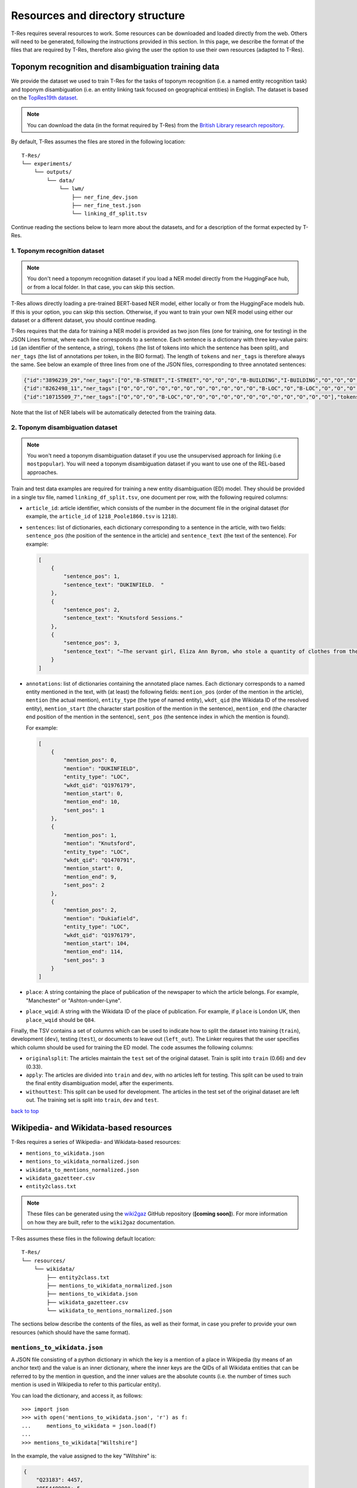 .. _top-resources:

=================================
Resources and directory structure
=================================

T-Res requires several resources to work. Some resources can be downloaded
and loaded directly from the web. Others will need to be generated, following
the instructions provided in this section. In this page, we describe the format
of the files that are required by T-Res, therefore also giving the user the
option to use their own resources (adapted to T-Res).

Toponym recognition and disambiguation training data
----------------------------------------------------

We provide the dataset we used to train T-Res for the tasks of toponym recognition
(i.e. a named entity recognition task) and toponym disambiguation (i.e. an entity
linking task focused on geographical entities) in English. The dataset is based on the
`TopRes19th dataset <https://openhumanitiesdata.metajnl.com/articles/10.5334/johd.56>`_.

.. note::

    You can download the data (in the format required by T-Res) from the `British
    Library research repository <https://bl.iro.bl.uk/concern/datasets/ef537c70-87cb-495a-86c8-edffefa6bdc6>`_.

By default, T-Res assumes the files are stored in the following location:

::

    T-Res/
    └── experiments/
        └── outputs/
            └── data/
                └── lwm/
                    ├── ner_fine_dev.json
                    ├── ner_fine_test.json
                    └── linking_df_split.tsv

Continue reading the sections below to learn more about the datasets, and for a
description of the format expected by T-Res.

1. Toponym recognition dataset
##############################

.. note::

    You don't need a toponym recognition dataset if you load a NER model directly
    from the HuggingFace hub, or from a local folder. In that case, you can skip
    this section.

T-Res allows directly loading a pre-trained BERT-based NER model, either locally
or from the HuggingFace models hub. If this is your option, you can skip this
section. Otherwise, if you want to train your own NER model using either our
dataset or a different dataset, you should continue reading.

T-Res requires that the data for training a NER model is provided as two json files
(one for training, one for testing) in the JSON Lines format, where each line
corresponds to a sentence. Each sentence is a dictionary with three key-value
pairs: ``id`` (an identifier of the sentence, a string), ``tokens`` (the list of
tokens into which the sentence has been split), and ``ner_tags`` (the list of
annotations per token, in the BIO format). The length of ``tokens`` and ``ner_tags``
is therefore always the same. See below an example of three lines from one of
the JSON files, corresponding to three annotated sentences:

.. code-block:: json

    {"id":"3896239_29","ner_tags":["O","B-STREET","I-STREET","O","O","O","B-BUILDING","I-BUILDING","O","O","O","O","O","O","O","O","O","O"],"tokens":[",","Old","Millgate",",","to","the","Collegiate","Church",",","where","they","arrived","a","little","after","ten","oclock","."]}
    {"id":"8262498_11","ner_tags":["O","O","O","O","O","O","O","O","O","O","O","B-LOC","O","B-LOC","O","O","O","O","O","O"],"tokens":["On","the","'","JSth","November","the","ship","Santo","Christo",",","from","Monteveido","to","Cadiz",",","with","hides","and","copper","."]}
    {"id":"10715509_7","ner_tags":["O","O","O","B-LOC","O","O","O","O","O","O","O","O","O","O","O","O"],"tokens":["A","COACH","to","SOUTHAMPTON",",","every","morning","at","a","quarter","before","6",",","Sundays","excepted","."]}

Note that the list of NER labels will be automatically detected from the training
data.

2. Toponym disambiguation dataset
#################################

.. note::

    You won't need a toponym disambiguation dataset if you use the unsupervised
    approach for linking (i.e ``mostpopular``). You will need a toponym disambiguation
    dataset if you want to use one of the REL-based approaches.

Train and test data examples are required for training a new entity
disambiguation (ED) model. They should be provided in a single tsv file, named
``linking_df_split.tsv``, one document per row, with the following required
columns:

* ``article_id``: article identifier, which consists of the number in the
  document file in the original dataset (for example, the ``article_id`` of
  ``1218_Poole1860.tsv`` is ``1218``).
* ``sentences``: list of dictionaries, each dictionary corresponding to a
  sentence in the article, with two fields: ``sentence_pos`` (the position
  of the sentence in the article) and ``sentence_text`` (the text of the
  sentence). For example:

  .. code-block:: json

    [
        {
            "sentence_pos": 1,
            "sentence_text": "DUKINFIELD.  "
        },
        {
            "sentence_pos": 2,
            "sentence_text": "Knutsford Sessions."
        },
        {
            "sentence_pos": 3,
            "sentence_text": "—The servant girl, Eliza Ann Byrom, who stole a quantity of clothes from the house where she lodged, in Dukiafield, was sentenced to two months’ imprisonment. "
        }
    ]

* ``annotations``: list of dictionaries containing the annotated place names.
  Each dictionary corresponds to a named entity mentioned in the text, with (at
  least) the following fields: ``mention_pos`` (order of the mention in the article),
  ``mention`` (the actual mention), ``entity_type`` (the type of named entity),
  ``wkdt_qid`` (the Wikidata ID of the resolved entity), ``mention_start``
  (the character start position of the mention in the sentence), ``mention_end``
  (the character end position of the mention in the sentence), ``sent_pos``
  (the sentence index in which the mention is found).

  For example:

  .. code-block:: json

    [
        {
            "mention_pos": 0,
            "mention": "DUKINFIELD",
            "entity_type": "LOC",
            "wkdt_qid": "Q1976179",
            "mention_start": 0,
            "mention_end": 10,
            "sent_pos": 1
        },
        {
            "mention_pos": 1,
            "mention": "Knutsford",
            "entity_type": "LOC",
            "wkdt_qid": "Q1470791",
            "mention_start": 0,
            "mention_end": 9,
            "sent_pos": 2
        },
        {
            "mention_pos": 2,
            "mention": "Dukiafield",
            "entity_type": "LOC",
            "wkdt_qid": "Q1976179",
            "mention_start": 104,
            "mention_end": 114,
            "sent_pos": 3
        }
    ]

* ``place``: A string containing the place of publication of the newspaper to
  which the article belongs. For example, "Manchester" or "Ashton-under-Lyne".

* ``place_wqid``: A string with the Wikidata ID of the place of publication.
  For example, if ``place`` is London UK, then ``place_wqid`` should be ``Q84``.

Finally, the TSV contains a set of columns which can be used to indicate how
to split the dataset into training (``train``), development (``dev``), testing
(``test``), or documents to leave out (``left_out``). The Linker requires that
the user specifies which column should be used for training the ED model.
The code assumes the following columns:

* ``originalsplit``: The articles maintain the ``test`` set of the original
  dataset. Train is split into ``train`` (0.66) and ``dev`` (0.33).

* ``apply``: The articles are divided into ``train`` and ``dev``, with no articles
  left for testing. This split can be used to train the final entity disambiguation
  model, after the experiments.

* ``withouttest``: This split can be used for development. The articles in the
  test set of the original dataset are left out. The training set is split into
  ``train``, ``dev`` and ``test``.

`back to top <#top-resources>`_

Wikipedia- and Wikidata-based resources
---------------------------------------

T-Res requires a series of Wikipedia- and Wikidata-based resources:

* ``mentions_to_wikidata.json``
* ``mentions_to_wikidata_normalized.json``
* ``wikidata_to_mentions_normalized.json``
* ``wikidata_gazetteer.csv``
* ``entity2class.txt``

.. note::

    These files can be generated using the
    `wiki2gaz <https://github.com/Living-with-machines/wiki2gaz>`_ GitHub
    repository (**[coming soon]**). For more information on how they are built,
    refer to the ``wiki2gaz`` documentation.

T-Res assumes these files in the following default location:

::

    T-Res/
    └── resources/
        └── wikidata/
            ├── entity2class.txt
            ├── mentions_to_wikidata_normalized.json
            ├── mentions_to_wikidata.json
            ├── wikidata_gazetteer.csv
            └── wikidata_to_mentions_normalized.json

The sections below describe the contents of the files, as well as their
format, in case you prefer to provide your own resources (which should
have the same format).

``mentions_to_wikidata.json``
#############################

A JSON file consisting of a python dictionary in which the key is a mention
of a place in Wikipedia (by means of an anchor text) and the value is an inner
dictionary, where the inner keys are the QIDs of all Wikidata entities that
can be referred to by the mention in question, and the inner values are the
absolute counts (i.e. the number of times such mention is used in Wikipedia
to refer to this particular entity).

You can load the dictionary, and access it, as follows:

::

    >>> import json
    >>> with open('mentions_to_wikidata.json', 'r') as f:
    ...     mentions_to_wikidata = json.load(f)
    ...
    >>> mentions_to_wikidata["Wiltshire"]


In the example, the value assigned to the key "Wiltshire" is:

.. code-block:: json

    {
        "Q23183": 4457,
        "Q55448990": 5,
        "Q8023421": 1
    }

In the example, we see that the mention "Wiltshire" is assigned a mapping
between key ``Q23183`` and value 4457. This means that, on Wikipedia,
"Wiltshire" appears 4457 times to refer to entity `Q23183
<https://www.wikidata.org/wiki/Q23183>`_ (through the mapping between
Wikidata entity ``Q23183`` and its `corresponding Wikipedia page
<https://en.wikipedia.org/wiki/Wiltshire>`_).

``mentions_to_wikidata_normalized.json``
########################################

A JSON file containing the normalised version of the ``mentions_to_wikidata.json``
dictionary. For example, the value of the mention "Wiltshire" is now:

.. code-block:: json

    {
        "Q23183": 0.9767696690773614,
        "Q55448990": 1.0,
        "Q8023421": 0.03125
    }

Note that these scores do not add up to one, as they are normalised by entity,
not by mention. They are a measure of how likely an entity is to be referred to
by a mention. In the example, we see that entity ``Q55448990`` is always referred
to as ``Wiltshire``.

``wikidata_to_mentions_normalized.json``
########################################

A JSON file consisting of a python dictionary in which the key is a Wikidata QID
and the value is an inner dictionary, in which the inner keys are the mentions
used in Wikipedia to refer to such Wikidata entity, and the values are their
relative frequencies.

You can load the dictionary, and access it, as follows:

::

    >>> import json
    >>> with open('wikidata_to_mentions_normalized.json', 'r') as f:
    ...     wikidata_to_mentions_normalized = json.load(f)
    ...
    >>> wikidata_to_mentions_normalized["Q23183"]

In this example, the value of entity `Q23183 <https://www.wikidata.org/wiki/Q23183>`_ is:

.. code-block:: json

    {
        "Wiltshire, England": 0.005478851632697786,
        "Wilton": 0.00021915406530791147,
        "Wiltshire": 0.9767696690773614,
        "College": 0.00021915406530791147,
        "Wiltshire Council": 0.0015340784571553803,
        "West Wiltshire": 0.00021915406530791147,
        "North Wiltshire": 0.00021915406530791147,
        "Wilts": 0.0015340784571553803,
        "County of Wilts": 0.0026298487836949377,
        "County of Wiltshire": 0.010081087004163929,
        "Wilts.": 0.00021915406530791147,
        "Wiltshire county": 0.00021915406530791147,
        "Wiltshire, United Kingdom": 0.00021915406530791147,
        "Wiltshire plains": 0.00021915406530791147,
        "Wiltshire England": 0.00021915406530791147
    }

In this example, we can see that entity ``Q23183`` is referred to as "Wiltshire,
England" in Wikipedia 0.5% of the times and as "Wiltshire" 97.7% of the times.
These values add up to one.

``wikidata_gazetteer.csv``
##########################

A csv file consisting of (at least) the following four columns:

* a Wikidata ID (QID) of a location,
* its English label,
* its latitude, and
* its longitude.

You can load the csv, and show the first five rows, as follows:

::

    >>> import pandas as pd
    >>> df = pd.read_csv("wikidata_gazetteer.csv")
    >>> df. head()
      wikidata_id                     english_label  latitude  longitude
    0    Q5059107                        Centennial  40.01140  -87.24330
    1    Q5059144                Centennial Grounds  39.99270  -75.19380
    2    Q5059153            Centennial High School  40.06170  -83.05780
    3    Q5059162            Centennial High School  38.30440 -104.63800
    4    Q5059178  Centennial Memorial Samsung Hall  37.58949  127.03434

Each row corresponds to a Wikidata geographic entity (i.e. a Wikidata entity
with coordinates).

.. note::

    Note that the latitude and longitude are not used by the disambiguation
    method: they are only provided as a post-processing step when rendering
    the output of the linking. Therefore, the columns can have dummy values
    (of type ``float``) if the user is not interested in obtaining the
    coordinates: the linking to Wikidata will not be affected. Column
    ``english_label`` can likewise be left empty.

``entity2class.txt``
####################

A python dictionary in which each entity in Wikidata is mapped to its most
common Wikidata class.

You can load the dictionary, and access it, as follows:

::

    >>> with open('entity2class.txt', 'r') as f:
    ...     entity2class = json.load(f)
    ...
    >>> entity2class["Q23183"]
    'Q180673'
    >>> entity2class["Q84"]
    'Q515'

For example, Wiltshire (`Q23183 <https://www.wikidata.org/wiki/Q23183>`_) is
mapped to `Q180673 <https://www.wikidata.org/wiki/Q180673>`_, i.e. "cerimonial
county  of England", whereas London (`Q84 <https://www.wikidata.org/wiki/Q84>`_)
is mapped to `Q515 <https://www.wikidata.org/wiki/Q515>`_, i.e. "city".

.. note::

    Note that the entity2class mapping is not used by the disambiguation
    method: the Wikidata class is only provided as a post-processing step
    when rendering the output of the linking. T-Res will complain if the
    file is not there, but values can be left empty if the user is not
    interested in obtaining the wikidata class of the predicted entity.
    The linking to Wikidata will not be affected.

`back to top <#top-resources>`_

Entity and word embeddings
--------------------------

.. note::

    Note that you will not need this if you use the ``mostpopular`` disambiguation
    approach.

In order to perform toponym linking and resolution using the REL-based approaches,
T-Res requires a database of word2vec and wiki2vec embeddings.

By default, T-Res expects a database file called ``embeddings_database.db`` with,
at least, one table (``entity_embeddings``) with at least the following columns:

* ``word``: Either a lower-cased token (i.e. a word on Wikipedia) or a Wikidata QID
  preceded by ``ENTITY/``. The database should also contain the following two wildcard
  tokens: ``#ENTITY/UNK#`` and ``#WORD/UNK#``.
* ``emb``: The corresponding word or entity embedding.

In our experiments, we derived the embeddings database from REL's shared resources.

.. note::

    We are working towards improving this step in the pipeline. Meanwhile, to generate
    the ``embeddings_database.db``, please follow these steps:

    #. Make sure you have ``wikidata_gazetteer.csv`` in ``./resources/wikidata/`` (see
    `above <#wikipedia-and-wikidata-based-resources>`_).
    #. Generate a Wikipedia-to-Wikidata index, following `this instructions
    <https://github.com/jcklie/wikimapper#create-your-own-index>`_, save it as: ``./resources/wikipedia/index_enwiki-latest.db``.
    #. Run `this script <https://github.com/Living-with-machines/wiki2gaz/blob/main/download_and_merge_embeddings_databases.py>`_
    to create the embeddings database (**[coming soon]**).

You can load the file, and access a token embedding, as follows:

::

    >>> import array
    >>> from array import array
    >>> with sqlite3.connect("embeddings_database.db") as conn:
    ...     cursor = conn.cursor()
    ...     result = cursor.execute("SELECT emb FROM entity_embeddings WHERE word='lerwick'").fetchone()
    ...     result = result if result is None else array("f", result[0]).tolist()
    ...
    >>> result
    [-0.3257000148296356, -0.00989999994635582, -0.13420000672340393, ...]

You can load the file, and access an entity embedding, as follows:

::

    >>> import array
    >>> from array import array
    >>> with sqlite3.connect("embeddings_database.db") as conn:
    ...     cursor = conn.cursor()
    ...     result = cursor.execute("SELECT emb FROM entity_embeddings WHERE word='ENTITY/Q84'").fetchone()
    ...     result = result if result is None else array("f", result[0]).tolist()
    ...
    >>> result
    [-0.014700000174343586, 0.007899999618530273, -0.1808999925851822, ...]

T-Res expects the ``embeddings_database.db`` file to be stored as follows:

::

    T-Res/
    └── resources/
        └── rel_db/
            └── embeddings_database.db

`back to top <#top-resources>`_

DeezyMatch training set
---------------------------------------

In order to train a DeezyMatch model, a training set consisting of positive and
negative string pairs is required. We provide a dataset of positive and negative
OCR variations, which can be used to train a DeezyMatch model, which can then be
used to perform fuzzy string matching to find candidates for entity linking.

.. note::

    The DeezyMatch training set can be downloaded from the `British Library research
    repository <https://bl.iro.bl.uk/concern/datasets/12208b77-74d6-44b5-88f9-df04db881d63>`_.
    This dataset is only necessary if you want to use the DeezyMatch approach to perform
    candidate selection. This is not needed if you use ``perfectmatch``.

T-Res assumes by default the DeezyMatch training set to be named ``w2v_ocr_pairs.txt``
and to be in the following location:

::

    T-Res/
    └── resources/
        └── deezymatch/
            └── data/
                └── w2v_ocr_pairs.txt

Optionally, T-Res also provides the option to generate a DeezyMatch training set
from word2vec embeddings trained on digitised texts. Continue reading the sections
below for more information about both types of resources.

1. DeezyMatch training set
##########################

T-Res can directly load the string pairs dataset required to train a new DeezyMatch
model. By default, the code assumes the dataset to be called ``w2v_ocr_pairs.txt``.
The dataset consists of three columns: ``word1``, ``word2``, and a boolean describing
whether ``word2`` is an OCR variation of ``word1``. For example:

  .. code-block::

    could   might   FALSE
    could   wished  FALSE
    could   hardly  FALSE
    could   didnot  FALSE
    could   never   FALSE
    could   reusing FALSE
    could   could   TRUE
    could   coeld   TRUE
    could   could   TRUE
    could   conld   TRUE
    could   could   TRUE
    could   couid   TRUE

This dataset has been automatically generated from word2vec embeddings trained on
digitised historical news texts (i.e. with OCR noise), and has been expanded with
toponym alternate names extracted from Wikipedia.

The dataset we provide consists of 1,085,514 string pairs.

2. Word2Vec embeddings trained on noisy data
############################################

.. note::

    The 19thC word2vec embeddings **are not needed** if you already have the
    DeezyMatch training set ``w2v_ocr_pairs.txt`` (described in the `section above
    <#deezymatch-training-set>`_).

To create a new DeezyMatch training set using T-Res, you need to provide Word2Vec
models that have been trained on digitised historical news texts. In our experiments,
we used the embeddings trained on a 4.2-billion-word corpus of 19th-century British
newspapers using Word2Vec (you can download them from `Zenodo
<https://doi.org/10.5281/zenodo.7887305>`_), but you can also do this with your
own word2vec embeddings. The embeddings are divided into periods of ten years each.
By default, T-Res assumes that the word2vec models are stored in
``./resources/models/w2v/``, in directories named ``w2v_xxxxs_news/``, where
``xxxx`` corresponds to the decade (e.g. 1800 or 1810) of the models.

See the expected directory structure below:

::

    T-Res/
    └── resources/
        └── models/
            └── w2v/
                ├── w2v_1800_news/
                │     ├── w2v.model
                │     ├── w2v.model.syn1neg.npy
                │     └── w2v.model.wv.vectors.npy
                ├── w2v_1810_news/
                │     ├── w2v.model
                │     ├── w2v.model.syn1neg.npy
                │     └── w2v.model.wv.vectors.npy
                └── .../

Summary of resources and directory structure
--------------------------------------------

In the code and our tutorials, we assume the following directory structure
for the mentioned resources that are required in order to run the pipeline.

::

    T-Res/
    ├── t-res/
    │   ├── geoparser/
    │   └── utils/
    ├── app/
    ├── evaluation/
    ├── examples/
    ├── experiments/
    │   └── outputs/
    │       └── data/
    │           └── lwm/
    │               ├── linking_df_split.tsv [*?]
    │               ├── ner_fine_dev.json [*+?]
    │               └── ner_fine_train.json [*+?]
    ├── resources/
    │   ├── deezymatch/
    │   │   └── data/
    │   │       └── w2v_ocr_pairs.txt [?]
    │   ├── models/
    │   ├── news_datasets/
    │   ├── rel_db/
    │   │   └── embeddings_database.db [*+?]
    │   └── wikidata/
    │       ├── entity2class.txt [*]
    │       ├── mentions_to_wikidata_normalized.json [*]
    │       ├── mentions_to_wikidata.json [*]
    │       ├── wikidta_gazetteer.csv [*]
    │       └── wikidata_to_mentions_normalized.json [*]
    └── tests/

A question mark (``?``) is used to indicate resources which are only required
for some approaches (for example, the ``rel_db/embeddings_database.db`` file
is only required by the REL-based disambiguation approaches). Note that an
asterisk (``*``) next to the resource means that the path can be changed when
instantiating the T-Res objects, and a plus sign (``+``) if the name of the
file can be changed in the instantiation.

`back to top <#top-resources>`_
